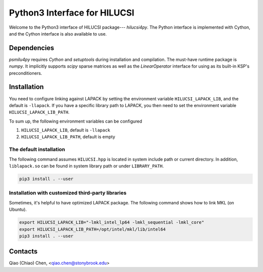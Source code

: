 Python3 Interface for HILUCSI
=============================

.. image:: https://img.shields.io/badge/code%20style-black-000000.svg
    :target: https://github.com/psf/black

Welcome to the Python3 interface of HILUCSI package--- *hilucsi4py*. The Python
interface is implemented with Cython, and the Cython interface is also
available to use.

Dependencies
------------

*psmilu4py* requires *Cython* and *setuptools* during installation and
compilation. The must-have runtime package is *numpy*. It implicitly supports
*scipy* sparse matrices as well as the `LinearOperator` interface for using
as its built-in KSP's preconditioners.

Installation
-------------

You need to configure linking against LAPACK by setting the environment
variable ``HILUCSI_LAPACK_LIB``, and the default is ``-llapack``. If you
have a specific library path to LAPACK, you then need to set the environment
variable ``HILUCSI_LAPACK_LIB_PATH``.

To sum up, the following environment variables can be configured

1. ``HILUCSI_LAPACK_LIB``, default is ``-llapack``
2. ``HILUCSI_LAPACK_LIB_PATH``, default is empty

The default installation
````````````````````````

The following command assumes ``HILUCSI.hpp`` is located in system include
path or current directory. In addition, ``liblapack.so`` can be found in system
library path or under ``LIBRARY_PATH``.

.. code:: console

    pip3 install . --user

Installation with customized third-party libraries
``````````````````````````````````````````````````

Sometimes, it's helpful to have optimized LAPACK package. The following command
shows how to link MKL (on Ubuntu).

.. code:: console

    export HILUCSI_LAPACK_LIB="-lmkl_intel_lp64 -lmkl_sequential -lmkl_core"
    export HILUCSI_LAPACK_LIB_PATH=/opt/intel/mkl/lib/intel64
    pip3 install . --user

Contacts
--------

Qiao (Chiao) Chen, <qiao.chen@stonybrook.edu>

